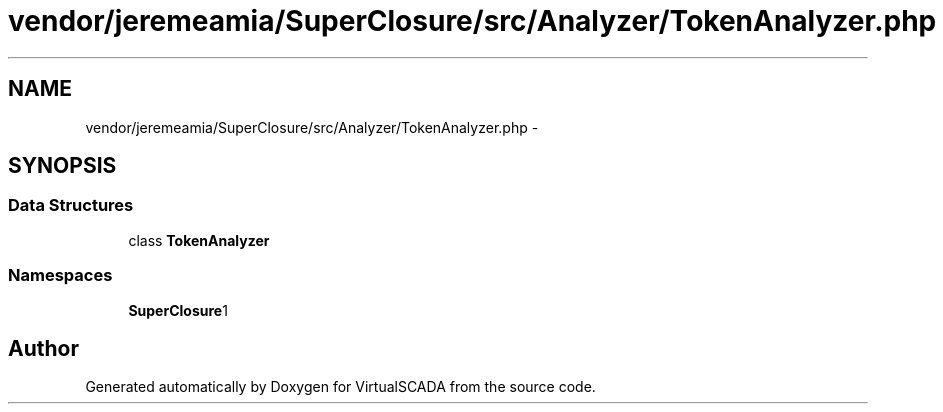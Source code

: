 .TH "vendor/jeremeamia/SuperClosure/src/Analyzer/TokenAnalyzer.php" 3 "Tue Apr 14 2015" "Version 1.0" "VirtualSCADA" \" -*- nroff -*-
.ad l
.nh
.SH NAME
vendor/jeremeamia/SuperClosure/src/Analyzer/TokenAnalyzer.php \- 
.SH SYNOPSIS
.br
.PP
.SS "Data Structures"

.in +1c
.ti -1c
.RI "class \fBTokenAnalyzer\fP"
.br
.in -1c
.SS "Namespaces"

.in +1c
.ti -1c
.RI " \fBSuperClosure\\Analyzer\fP"
.br
.in -1c
.SH "Author"
.PP 
Generated automatically by Doxygen for VirtualSCADA from the source code\&.
